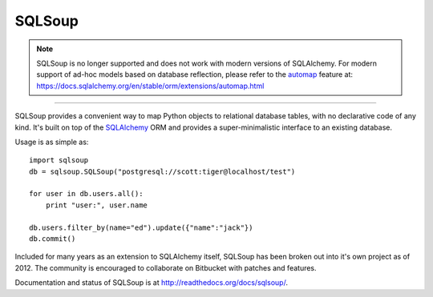 =======
SQLSoup
=======

.. admonition::  **Note**  

   SQLSoup is no longer supported and does not work with modern 
   versions of SQLAlchemy.   For modern support of ad-hoc models based on 
   database reflection, please refer to the `automap <https://docs.sqlalchemy.org/en/stable/orm/extensions/automap.html>`_ feature
   at: https://docs.sqlalchemy.org/en/stable/orm/extensions/automap.html

------

SQLSoup provides a convenient way to map Python objects
to relational database tables, with no declarative code
of any kind.   It's built on top of the
`SQLAlchemy <http://www.sqlalchemy.org>`_ ORM and provides a
super-minimalistic interface to an existing database.

Usage is as simple as::

    import sqlsoup
    db = sqlsoup.SQLSoup("postgresql://scott:tiger@localhost/test")

    for user in db.users.all():
        print "user:", user.name

    db.users.filter_by(name="ed").update({"name":"jack"})
    db.commit()

Included for many years as an extension to SQLAlchemy itself, SQLSoup
has been broken out into it's own project as of 2012.   The community is encouraged
to collaborate on Bitbucket with patches and features.

Documentation and status of SQLSoup is at http://readthedocs.org/docs/sqlsoup/.

